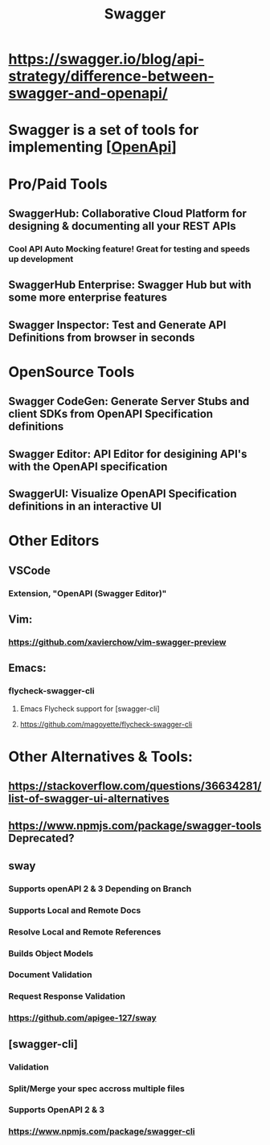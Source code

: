 #+TITLE: Swagger
#+roam_alias: "SwaggerHub" "Swagger Hub"

* https://swagger.io/blog/api-strategy/difference-between-swagger-and-openapi/
* Swagger is a set of tools for implementing [[[file:OpenApi.org][OpenApi]]]

* Pro/Paid Tools
** SwaggerHub: Collaborative Cloud Platform for designing & documenting all your REST APIs
*** Cool API Auto Mocking feature! Great for testing and speeds up development
** SwaggerHub Enterprise: Swagger Hub but with some more enterprise features
** Swagger Inspector: Test and Generate API Definitions from browser in seconds

* OpenSource Tools
** Swagger CodeGen: Generate Server Stubs and client SDKs from OpenAPI Specification definitions
** Swagger Editor: API Editor for desigining API's with the OpenAPI specification
** SwaggerUI: Visualize OpenAPI Specification definitions in an interactive UI

* Other Editors
** VSCode
*** Extension, "OpenAPI (Swagger Editor)"
** Vim:
*** https://github.com/xavierchow/vim-swagger-preview
** Emacs:
*** flycheck-swagger-cli
**** Emacs Flycheck support for [swagger-cli]
**** https://github.com/magoyette/flycheck-swagger-cli

* Other Alternatives & Tools:
** https://stackoverflow.com/questions/36634281/list-of-swagger-ui-alternatives
** https://www.npmjs.com/package/swagger-tools Deprecated?
** sway
*** Supports openAPI 2 & 3 Depending on Branch
*** Supports Local and Remote Docs
*** Resolve Local and Remote References
*** Builds Object Models
*** Document Validation
*** Request Response Validation
*** https://github.com/apigee-127/sway
** [swagger-cli]
*** Validation
*** Split/Merge your spec accross multiple files
*** Supports OpenAPI 2 & 3
*** https://www.npmjs.com/package/swagger-cli
